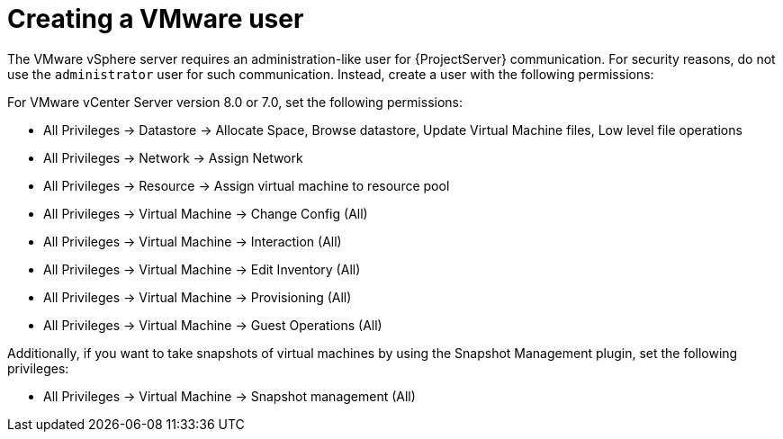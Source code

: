 [id="Creating_a_VMware_User_{context}"]
= Creating a VMware user

The VMware vSphere server requires an administration-like user for {ProjectServer} communication.
For security reasons, do not use the `administrator` user for such communication.
Instead, create a user with the following permissions:

For VMware vCenter Server version 8.0 or 7.0, set the following permissions:

* All Privileges -> Datastore -> Allocate Space, Browse datastore, Update Virtual Machine files, Low level file operations
* All Privileges -> Network -> Assign Network
* All Privileges -> Resource -> Assign virtual machine to resource pool
* All Privileges -> Virtual Machine -> Change Config (All)
* All Privileges -> Virtual Machine -> Interaction (All)
* All Privileges -> Virtual Machine -> Edit Inventory (All)
* All Privileges -> Virtual Machine -> Provisioning (All)
* All Privileges -> Virtual Machine -> Guest Operations (All)

ifndef::satellite[]
Additionally, if you want to take snapshots of virtual machines by using the Snapshot Management plugin, set the following privileges:

* All Privileges -> Virtual Machine -> Snapshot management (All)
endif::[]
